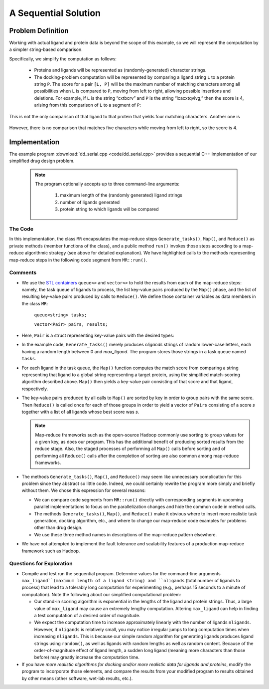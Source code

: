 .. role:: r

*********************
A Sequential Solution
*********************

Problem Definition
##################

Working with actual ligand and protein data is beyond the scope of this example, so we will represent the computation by a simpler string-based comparison.  

Specifically, we simplify the computation as follows:

  - Proteins and ligands will be represented as (randomly-generated) character strings.

  - The docking-problem computation will be represented by comparing a ligand string ``L`` to a protein string ``P``.  The score for a pair ``[L, P]`` will be the maximum number of matching characters among all possibilities when ``L`` is compared to ``P``, moving from left to right, allowing possible insertions and deletions.  For example, if ``L`` is the string “cxtbcrv” and ``P`` is the string “lcacxtqvivg,” then the score is 4, arising from this comparison of ``L`` to a segment of ``P``:

  .. figure:: images/seq1.jpg
    :width: 203px
    :align: center
    :height: 85px
    :alt: the two sequences, with c x t v aligned
    :figclass: align-center

This is not the only comparison of that ligand to that protein that yields four matching characters. Another one is

  .. figure:: images/seq2.jpg
    :width: 182px
    :align: center
    :height: 65px
    :alt: another alignment of c x t v in the two sequences
    :figclass: align-center


However, there is no comparison that matches five characters while moving from left to right, so the score is 4.  

Implementation
##############

The example program :download:`dd_serial.cpp <code/dd_serial.cpp>` provides a sequential C++ implementation of our simplified drug design problem.

  .. note:: 
    The program optionally accepts up to three command-line arguments:
  
      #. maximum length of the (randomly generated) ligand strings

      #. number of ligands generated

      #. protein string to which ligands will be compared


The Code
********
In this implementation, the class ``MR`` encapsulates the map-reduce steps ``Generate_tasks()``, ``Map()``, and ``Reduce()`` as private methods (member functions of the class), and a public method ``run()`` invokes those steps according to a map-reduce algorithmic strategy (see above for detailed explanation). We have highlighted calls to the methods representing map-reduce steps in the following code segment from ``MR::run()``.

  .. code-block:: c++
    :emphasize-lines: 1,5,16
    :linenos:

    Generate_tasks(tasks);
    // assert -- tasks is non-empty

    while (!tasks.empty()) {
      Map(tasks.front(), pairs);
      tasks.pop();
    }
 
    do_sort(pairs);

    int next = 0;  // index of first unprocessed pair in pairs[]
    while (next < pairs.size()) {
      string values;
      values = "";
      int key = pairs[next].key;
      next = Reduce(key, pairs, next, values);
      Pair p(key, values);
      results.push_back(p);
    }


Comments
********

- We use the `STL containers`_  ``queue<>``  and  ``vector<>``  to hold the results from each of the map-reduce steps: namely, the task queue of ligands to process, the list key-value pairs produced by the ``Map()`` phase, and the list of resulting key-value pairs produced by calls to ``Reduce()``. We define those container variables as data members in the class ``MR``:

    ``queue<string> tasks;``

    ``vector<Pair> pairs, results;``
  
  
- Here, ``Pair`` is a struct representing key-value pairs with the desired types:

  .. code-block:: cpp
    :linenos:

    struct Pair {
      int key;
      string val;
      Pair(int k, const string &v) {key=k; val=v;}
    };

- In the example code, ``Generate_tasks()`` merely produces *nligands* strings of random lower-case letters, each having a random length between 0 and *max_ligand*. The program stores those strings in a task queue named ``tasks``.

- For each ligand in the task queue, the ``Map()`` function computes the match score from comparing a string representing that ligand to a global string representing a target protein, using the simplified match-scoring algorithm described above. ``Map()`` then yields a key-value pair consisting of that score and that ligand, respectively.

- The key-value pairs produced by all calls to ``Map()`` are sorted by key in order to group pairs with the same score. Then ``Reduce()`` is called once for each of those groups in order to yield a vector of ``Pairs`` consisting of a score *s* together with a list of all ligands whose best score was *s*.

  .. note::
    Map-reduce frameworks such as the open-source Hadoop commonly use sorting to group values for a given key, as does our program. This has the additional benefit of producing sorted results from the reduce stage. Also, the staged processes of performing all ``Map()`` calls before sorting and of performing all ``Reduce()`` calls after the completion of sorting are also common among map-reduce frameworks.

- The methods ``Generate_tasks()``, ``Map()``, and ``Reduce()`` may seem like unnecessary complication for this problem since they abstract so little code. Indeed, we could certainly rewrite the program more simply and briefly without them. We chose this expression for several reasons:

  - We can compare code segments from ``MR::run()`` directly with corresponding segments in upcoming parallel implementations to focus on the parallelization changes and hide the common code in method calls.

  - The methods ``Generate_tasks()``, ``Map()``, and ``Reduce()`` make it obvious where to insert more realistic task generation, docking algorithm, etc., and where to change our map-reduce code examples for problems other than drug design.

  - We use these three method names in descriptions of the map-reduce pattern elsewhere.


- We have not attempted to implement the fault tolerance and scalability features of a production map-reduce framework such as Hadoop.


.. _STL Containers: http://www.cplusplus.com/reference/stl/

Questions for Exploration
*************************

- Compile and test run the sequential program. Determine values for the command-line arguments ``max_ligand``(maximum length of a ligand string) and ``nligands`` (total number of ligands to process) that lead to a tolerably long computation for experimenting (e.g., perhaps 15 seconds to a minute of computation). Note the following about our simplified computational problem:

  - Our stand-in scoring algorithm is exponential in the lengths of the ligand and protein strings. Thus, a large value of ``max_ligand`` may cause an extremely lengthy computation. Altering ``max_ligand`` can help in finding a test computation of a desired order of magnitude.  
  
  - We expect the computation time to increase approximately linearly with the number of ligands ``nligands``. However, if ``nligands`` is relatively small, you may notice irregular jumps to long computation times when increasing ``nligands``. This is because our simple random algorithm for generating ligands produces ligand strings using ``random()``, as well as ligands with random lengths as well as random content.  Because of the order-of-magnitude effect of ligand length, a sudden long ligand (meaning more characters than those before) may greatly increase the computation time.  

- If you have *more realistic algorithms for docking and/or more realistic data for ligands and proteins*\ , modify the program to incorporate those elements, and compare the results from your modified program to results obtained by other means (other software, wet-lab results, etc.).  
